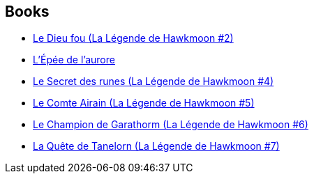 :jbake-type: post
:jbake-status: published
:jbake-title: Hawkmoon
:jbake-tags: serie
:jbake-date: 2020-07-18
:jbake-depth: ../../
:jbake-uri: goodreads/series/Hawkmoon.adoc
:jbake-source: https://www.goodreads.com/series/49084
:jbake-style: goodreads goodreads-serie no-index

## Books
* link:../books/9782266119856.html[Le Dieu fou (La Légende de Hawkmoon #2)]
* link:../books/9782266028967.html[L'Épée de l'aurore]
* link:../books/9782266030212.html[Le Secret des runes (La Légende de Hawkmoon #4)]
* link:../books/9782266030366.html[Le Comte Airain (La Légende de Hawkmoon #5)]
* link:../books/9782266030960.html[Le Champion de Garathorm (La Légende de Hawkmoon #6)]
* link:../books/9782266030953.html[La Quête de Tanelorn (La Légende de Hawkmoon #7)]
